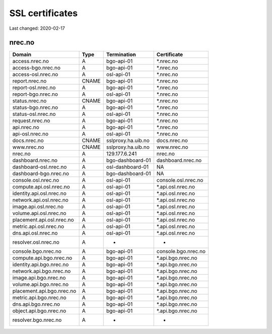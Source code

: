 ================
SSL certificates
================

Last changed: 2020-02-17

nrec.no
=======

=========================== ======== =================== =======================
 Domain                      Type     Termination         Certificate
=========================== ======== =================== =======================
access.nrec.no               A        bgo-api-01          *.nrec.no
access-bgo.nrec.no           A        bgo-api-01          *.nrec.no
access-osl.nrec.no           A        osl-api-01          *.nrec.no

report.nrec.no               CNAME    bgo-api-01          *.nrec.no
report-osl.nrec.no           A        bgo-api-01          *.nrec.no
report-bgo.nrec.no           A        osl-api-01          *.nrec.no

status.nrec.no               CNAME    bgo-api-01          *.nrec.no
status-bgo.nrec.no           A        bgo-api-01          *.nrec.no
status-osl.nrec.no           A        osl-api-01          *.nrec.no

request.nrec.no              A        bgo-api-01          *.nrec.no
api.nrec.no                  A        bgo-api-01          *.nrec.no
api-osl.nrec.no              A        osl-api-01          *.nrec.no

docs.nrec.no                 CNAME    sslproxy.ha.uib.no  docs.nrec.no
www.nrec.no                  CNAME    sslproxy.ha.uib.no  www.nrec.no
nrec.no                      A        129.177.6.241       nrec.no

dashboard.nrec.no            A        bgo-dashboard-01    dashboard.nrec.no
dashboard-osl.nrec.no        A        osl-dashboard-01    NA
dashboard-bgo.nrec.no        A        bgo-dashboard-01    NA

console.osl.nrec.no          A        osl-api-01          console.osl.nrec.no
compute.api.osl.nrec.no      A        osl-api-01          *.api.osl.nrec.no
identity.api.osl.nrec.no     A        osl-api-01          *.api.osl.nrec.no
network.api.osl.nrec.no      A        osl-api-01          *.api.osl.nrec.no
image.api.osl.nrec.no        A        osl-api-01          *.api.osl.nrec.no
volume.api.osl.nrec.no       A        osl-api-01          *.api.osl.nrec.no
placement.api.osl.nrec.no    A        osl-api-01          *.api.osl.nrec.no
metric.api.osl.nrec.no       A        osl-api-01          *.api.osl.nrec.no
dns.api.osl.nrec.no          A        osl-api-01          *.api.osl.nrec.no
resolver.osl.nrec.no         A        -                   -

console.bgo.nrec.no          A        bgo-api-01          console.bgo.nrec.no
compute.api.bgo.nrec.no      A        bgo-api-01          *.api.bgo.nrec.no
identity.api.bgo.nrec.no     A        bgo-api-01          *.api.bgo.nrec.no
network.api.bgo.nrec.no      A        bgo-api-01          *.api.bgo.nrec.no
image.api.bgo.nrec.no        A        bgo-api-01          *.api.bgo.nrec.no
volume.api.bgo.nrec.no       A        bgo-api-01          *.api.bgo.nrec.no
placement.api.bgo.nrec.no    A        bgo-api-01          *.api.bgo.nrec.no
metric.api.bgo.nrec.no       A        bgo-api-01          *.api.bgo.nrec.no
dns.api.bgo.nrec.no          A        bgo-api-01          *.api.bgo.nrec.no
object.api.bgo.nrec.no       A        bgo-api-01          *.api.bgo.nrec.no
resolver.bgo.nrec.no         A        -                   -
=========================== ======== =================== =======================
